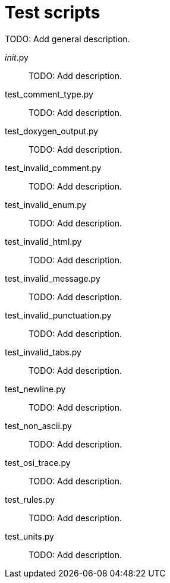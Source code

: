 = Test scripts

TODO: Add general description.

__init__.py::
TODO: Add description.

test_comment_type.py::
TODO: Add description.

test_doxygen_output.py::
TODO: Add description.

test_invalid_comment.py::
TODO: Add description.

test_invalid_enum.py::
TODO: Add description.

test_invalid_html.py::
TODO: Add description.

test_invalid_message.py::
TODO: Add description.

test_invalid_punctuation.py::
TODO: Add description.

test_invalid_tabs.py::
TODO: Add description.

test_newline.py::
TODO: Add description.

test_non_ascii.py::
TODO: Add description.

test_osi_trace.py::
TODO: Add description.

test_rules.py::
TODO: Add description.

test_units.py::
TODO: Add description.
